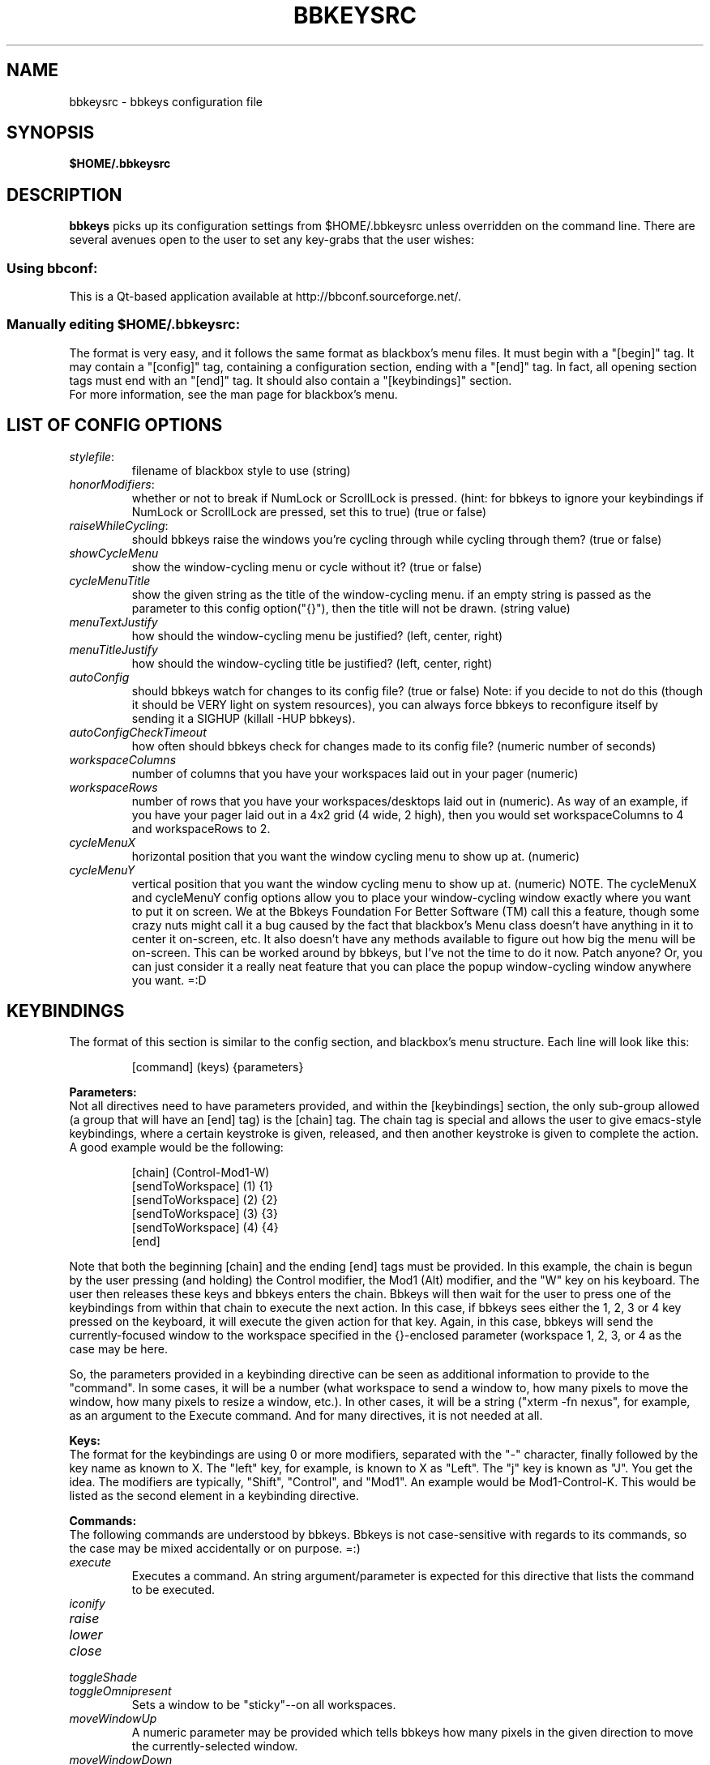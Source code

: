 .\" 
.\" $Id: bbkeysrc.5,v 1.9 2004/09/15 10:55:38 vanrijn Exp $
.\" 
.TH "BBKEYSRC" "5" "August 27, 2004" "vanRijn" "bbkeysrc"
.SH "NAME"
bbkeysrc \- bbkeys configuration file

.SH "SYNOPSIS"
.B $HOME/.bbkeysrc

.SH "DESCRIPTION"
\fBbbkeys\fR picks up its configuration settings from $HOME/.bbkeysrc unless overridden on the command line.
There are several avenues open to the user to set any key\-grabs that the user wishes:

.SS "Using \fIbbconf\fR:"
This is a Qt\-based application available at http://bbconf.sourceforge.net/.

.SS "Manually editing \fI$HOME/.bbkeysrc\fR:"
The format is very easy, and it follows the same format as blackbox's menu files.  It must begin with a "[begin]" tag.  It may contain a "[config]" tag, containing a configuration section, ending with a "[end]" tag.  In fact, all opening section tags must end with an "[end]" tag.  It should also contain a "[keybindings]" section. 
.br 
.br 
For more information, see the man page for blackbox's menu.

.SH "LIST OF CONFIG OPTIONS"
.TP 
\fIstylefile\fR: 
filename of blackbox style to use (string)

.TP 
\fIhonorModifiers\fR: 
whether or not to break if NumLock or ScrollLock is pressed.  (hint: for bbkeys to ignore your keybindings if NumLock or ScrollLock are pressed, set this to true) (true or false)

.TP 
\fIraiseWhileCycling\fR:
should bbkeys raise the windows you're cycling through while cycling through them? (true or false)

.TP 
\fIshowCycleMenu\fR
show the window\-cycling menu or cycle without it? (true or false)

.TP 
\fIcycleMenuTitle\fR
show the given string as the title of the window\-cycling menu.  if an empty string is passed as the parameter to this config option("{}"), then the title will not be drawn. (string value)

.TP 
\fImenuTextJustify\fR
how should the window\-cycling menu be justified? (left, center, right)

.TP 
\fImenuTitleJustify\fR
how should the window\-cycling title be justified? (left, center, right)

.TP 
\fIautoConfig\fR
should bbkeys watch for changes to its config file?  
(true or false) Note: if you decide to not do this (though it should be VERY light on system resources), you can always force bbkeys to reconfigure itself by sending it a SIGHUP (killall \-HUP bbkeys).

.TP 
\fIautoConfigCheckTimeout\fR
how often should bbkeys check for changes made to its 
config file?  (numeric number of seconds)

.TP 
\fIworkspaceColumns\fR
number of columns that you have your workspaces laid 
out in your pager (numeric)

.TP 
\fIworkspaceRows\fR
number of rows that you have your workspaces/desktops laid out in (numeric).  As way of an example, if you have your pager laid out in a 4x2 grid (4 wide, 2 high), then you would set workspaceColumns to 4 and workspaceRows to 2.

.TP 
\fIcycleMenuX\fR
horizontal position that you want the window cycling menu to show up at. (numeric)

.TP 
\fIcycleMenuY\fR
vertical position that you want the window cycling menu to show up at. (numeric)  NOTE.  The cycleMenuX and cycleMenuY config options allow you to place your window\-cycling window exactly where you want to put it on screen.  We at the Bbkeys Foundation For Better Software (TM) call this a feature, though some crazy nuts might call it a bug caused by the fact that blackbox's Menu class doesn't have anything in it to center it on\-screen, etc.  It also doesn't have any methods available to figure out how big the menu will be on\-screen.  This can be worked around by bbkeys, but I've not the time to do it now.  Patch anyone?  Or, you can just consider it a really neat feature that you can place the popup window\-cycling window anywhere you want.  =:D
.SH "KEYBINDINGS"
.LP 
The format of this section is similar to the config section, and blackbox's menu structure.  Each line will look like this:
.IP 
[command] (keys) {parameters}

.LP 
\fBParameters:\fR
.br 
Not all directives need to have parameters provided, and within the [keybindings] section, the only sub\-group allowed (a group that will have an [end] tag) is the [chain] tag.  The chain tag is special and allows the user to give emacs\-style keybindings, where a certain keystroke is given, released, and then another keystroke is given to complete the action.  A good example would be the following:

.LP 
.IP 
    [chain] (Control\-Mod1\-W)
      [sendToWorkspace] (1) {1}
      [sendToWorkspace] (2) {2}
      [sendToWorkspace] (3) {3}
      [sendToWorkspace] (4) {4}
    [end]

.LP 
Note that both the beginning [chain] and the ending [end] tags must be provided.  In this example, the chain is begun by the user pressing (and holding) the Control modifier, the Mod1 (Alt) modifier, and the "W" key on his keyboard.  The user then releases these keys and bbkeys enters the chain.  Bbkeys will then wait for the user to press one of the keybindings from within that chain to execute the next action.  In this case, if bbkeys sees either the 1, 2, 3 or 4 key pressed on the keyboard, it will execute the given action for that key.  Again, in this case, bbkeys will send the currently\-focused window to the workspace specified in the {}\-enclosed parameter (workspace 1, 2, 3, or 4 as the case may be here.

.LP 
So, the parameters provided in a keybinding directive can be seen as additional information to provide to the "command".  In some cases, it will be a number (what workspace to send a window to, how many pixels to move the window, how many pixels to resize a window, etc.).  In other cases, it will be a string ("xterm \-fn nexus", for example, as an argument to the Execute command.  And for many directives, it is not needed at all.


.LP 
\fBKeys:\fR
.br 
The format for the keybindings are using 0 or more modifiers, separated with the "\-" character, finally followed by the key name as known to X.  The "left" key, for example, is known to X as "Left".  The "j" key is known as "J".  You get the idea.  The modifiers are typically, "Shift", "Control", and "Mod1".  An example would be Mod1\-Control\-K.  This would be listed as the second element in a keybinding directive.

.LP 
\fBCommands:\fR
.br 
The following commands are understood by bbkeys.  Bbkeys is not case\-sensitive with regards to its commands, so the case may be mixed accidentally or on purpose.  =:)


.TP 
\fIexecute\fR
Executes a command.  An string argument/parameter is expected for this directive that lists the command to be executed.

.TP 
\fIiconify\fR

.TP 
\fIraise\fR

.TP 
\fIlower\fR

.TP 
\fIclose\fR

.TP 
\fItoggleShade\fR

.TP 
\fItoggleOmnipresent\fR
Sets a window to be "sticky"\-\-on all workspaces.

.TP 
\fImoveWindowUp\fR
A numeric parameter may be provided which tells bbkeys how many pixels in the given direction to move the currently\-selected window.

.TP 
\fImoveWindowDown\fR
A numeric parameter may be provided which tells bbkeys how many pixels in the given direction to move the currently\-selected window.

.TP 
\fImoveWindowLeft\fR
A numeric parameter may be provided which tells bbkeys how many pixels in the given direction to move the currently\-selected window.

.TP 
\fImoveWindowRight\fR
A numeric parameter may be provided which tells bbkeys how many pixels in the given direction to move the currently\-selected window.

.TP 
\fIresizeWindowWidth\fR
A numeric parameter may be provided which tells bbkeys how many pixels in the given direction to resize the currently\-selected window.  This may be a positive or negative number, allowing bbkeys to grow or shrink the window.

.TP 
\fIresizeWindowHeight\fR
A numeric parameter may be provided which tells bbkeys how many pixels in the given direction to resize the currently\-selected window.  This may be a positive or negative number, allowing bbkeys to grow or shrink the window.

.TP 
\fItoggleMaximizeFull\fR

.TP 
\fItoggleMaximizeVertical\fR

.TP 
\fItoggleMaximizeHorizontal\fR

.TP 
\fIsendToWorkspace\fR
A numeric parameter must be provided which tells bbkeys which workspace (1\-based index) to send the current window to.

.TP 
\fInextWindow\fR
Used for window cycling (alt\-tabbing, most often).  Selects the next window according to the window stack.

.TP 
\fIprevWindow\fR
Used for window cycling (alt\-tabbing, most often).  Selects the previous window according to the window stack.

.TP 
\fInextWindowOnAllWorkspaces\fR

.TP 
\fIprevWindowOnAllWorkspaces\fR

.TP 
\fInextWindowOnAllScreens\fR

.TP 
\fIprevWindowOnAllScreens\fR

.TP 
\fInextWindowOfClass\fR

.TP 
\fIprevWindowOfClass\fR

.TP 
\fInextWindowOfClassOnAllWorkspaces\fR

.TP 
\fIprevWindowOfClassOnAllWorkspaces\fR

.TP 
\fIchangeWorkspace\fR
A numeric parameter must be given to tell bbkeys which 1\-based workspace to switch to.

.TP 
\fInextWorkspace\fR

.TP 
\fIprevWorkspace\fR

.TP 
\fIupWorkspace\fR

.TP 
\fIdownWorkspace\fR

.TP 
\fIleftWorkspace\fR

.TP 
\fIrightWorkspace\fR

.TP 
\fInextScreen\fR

.TP 
\fIprevScreen\fR

.TP 
\fIchain\fR
No parameter is needed for this directive.

.LP 

.SH "EXAMPLE"
Example config file below...
.br 

[begin] (bbkeys configuration file)

  [config]
    [option] (stylefile) {~/local/blackbox\-CVS/share/blackbox/styles/Cthulhain}
    [option] (honorModifiers) {false}
    [option] (raiseWhileCycling) {false}
    [option] (showCycleMenu)  {true}
    [option] (menuTextJustify) {right}
    [option] (autoConfig)   {true}
    [option] (autoConfigCheckTimeout) {2}
    [option] (workspaceColumns) {4}
    [option] (workspaceRows) {2}
    [option] (cycleMenuX) {20}
    [option] (cycleMenuY) {20}
  [end]

  [keybindings] (begin keybindings)
    [chain] (Control\-Mod1\-W)
      [sendToWorkspace] (1) {1}
      [sendToWorkspace] (2) {2}
      [sendToWorkspace] (3) {3}
      [sendToWorkspace] (4) {4}
      [sendToWorkspace] (5) {5}
      [sendToWorkspace] (6) {6}
      [sendToWorkspace] (7) {7}
      [sendToWorkspace] (8) {8}
    [end]
    [chain] (Mod1\-Y)
      [execute] (1) {xmms}
      [execute] (2) {aumix \-v +5}
      [execute] (3) {aumix \-v \-5}
    [end]
    [Lower]  (Mod1\-Down)
    [Raise]  (Mod1\-Up)
    [toggleShade]  (Mod1\-F9)
    [Close]  (Mod1\-F4)
    [Iconify]  (Mod1\-m)
    [toggleMaximizeFull]  (Mod1\-F12)
    [toggleMaximizeHorizontal]  (Mod1\-F11)
    [toggleMaximizeVertical]  (Mod1\-F10)
    [toggleOmnipresent]  (Mod1\-Control\-S)
    [resizeWindowWidth]  (Mod1\-Control\-Shift\-Left) {\-5}
    [resizeWindowWidth]  (Mod1\-Control\-Shift\-Right) {5}
    [resizeWindowHeight]  (Mod1\-Control\-Shift\-Up) {\-5}
    [resizeWindowHeight]  (Mod1\-Control\-Shift\-Down) {5}
    [moveWindowUp]  (Mod1\-Control\-Up) {1}
    [moveWindowDown]  (Mod1\-Control\-Down) {1}
    [moveWindowLeft]  (Mod1\-Control\-Left) {1}
    [moveWindowRight]  (Mod1\-Control\-Right) {1}
    [NextWindow]  (Mod1\-Tab)
    [NextWindowOnAllWorkspaces]  (Mod1\-Control\-Tab)
    [PrevWindow]  (Mod1\-Shift\-Tab)
    [changeWorkspace]  (Mod1\-1) {1}
    [changeWorkspace]  (Mod1\-2) {2}
    [changeWorkspace]  (Mod1\-3) {3}
    [changeWorkspace]  (Mod1\-4) {4}
    [changeWorkspace]  (Mod1\-5) {5}
    [changeWorkspace]  (Mod1\-6) {6}
    [changeWorkspace]  (Mod1\-7) {7}
    [changeWorkspace]  (Mod1\-8) {8}

    [upWorkspace] (Mod1\-Control\-K)
    [downWorkspace] (Mod1\-Control\-J)
    [leftWorkspace] (Mod1\-Control\-H)
    [rightWorkspace] (Mod1\-Control\-L)

    [showRootMenu] (Mod1\-Control\-Escape)

    [Execute]  (Mod1\-F5) {xrefresh}
    [Execute]  (Mod1\-F1) {gnome\-terminal}
    #[Execute]  (Mod4\-E) {kfmclient openProfile filemanagement}
    #[Execute]  (F20) {kfmclient openProfile filemanagement}
    [Execute]  (Mod4\-E) {nautilus /home/gideon}
    [Execute]  (F20) {nautilus /home/gideon}
  [end] (end keybindings)
[end] (end bbkeys configuration)
.SH "SEE ALSO"
.BR bbkeys(1),
.BR blackbox(1)

.SH "AUTHOR"
.nr
Jason 'vanRijn' Kasper <vR@movingparts.net> \- bbkeys
.br 
Jan Schaumann <jschauma@netmeister.org> \- this man page

